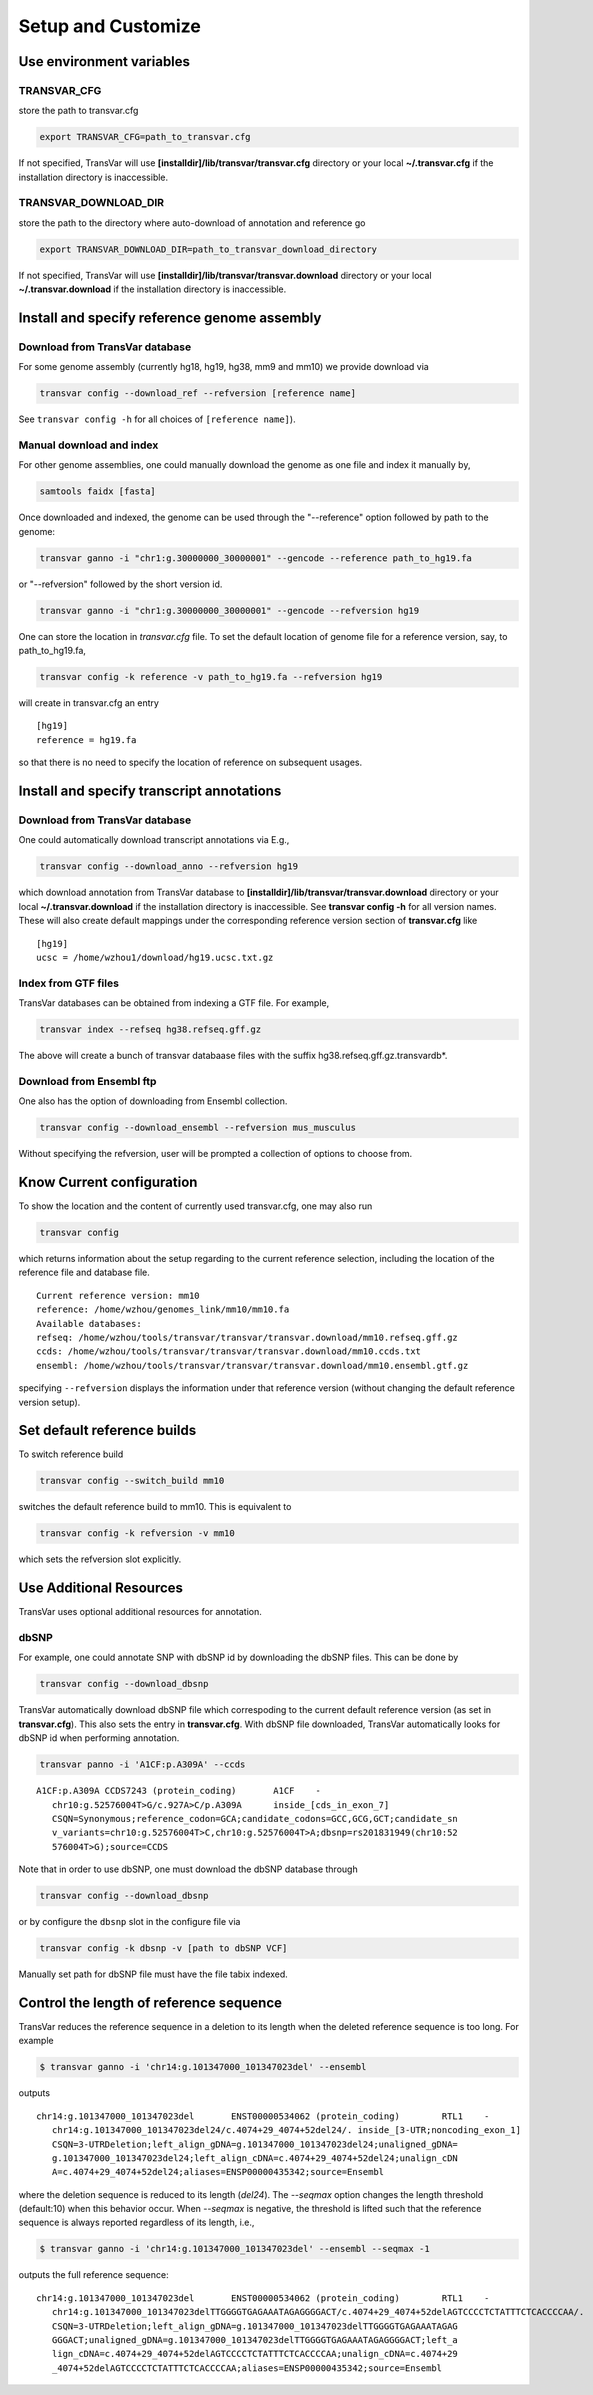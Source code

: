 ********************
Setup and Customize
********************

Use environment variables
#############################

TRANSVAR_CFG
^^^^^^^^^^^^^^

store the path to transvar.cfg

.. code:: bash

   export TRANSVAR_CFG=path_to_transvar.cfg

If not specified, TransVar will use **[installdir]/lib/transvar/transvar.cfg** directory or your local **~/.transvar.cfg** if the installation directory is inaccessible.

TRANSVAR_DOWNLOAD_DIR
^^^^^^^^^^^^^^^^^^^^^^^^

store the path to the directory where auto-download of annotation and reference go

.. code:: bash

   export TRANSVAR_DOWNLOAD_DIR=path_to_transvar_download_directory

If not specified, TransVar will use **[installdir]/lib/transvar/transvar.download** directory or your local **~/.transvar.download** if the installation directory is inaccessible.

Install and specify reference genome assembly
###############################################

Download from TransVar database
^^^^^^^^^^^^^^^^^^^^^^^^^^^^^^^^

For some genome assembly (currently hg18, hg19, hg38, mm9 and mm10) we provide download via

.. code:: bash

   transvar config --download_ref --refversion [reference name]

See ``transvar config -h`` for all choices of ``[reference name]``).

Manual download and index
^^^^^^^^^^^^^^^^^^^^^^^^^^

For other genome assemblies, one could manually download the genome as one file and index it manually by, 

.. code:: bash

   samtools faidx [fasta]

Once downloaded and indexed, the genome can be used through the "--reference" option followed by path to the genome:

.. code:: bash

  transvar ganno -i "chr1:g.30000000_30000001" --gencode --reference path_to_hg19.fa

or "--refversion" followed by the short version id.

.. code:: bash

  transvar ganno -i "chr1:g.30000000_30000001" --gencode --refversion hg19

One can store the location in `transvar.cfg` file. To set the default location of genome file for a reference version, say, to path_to_hg19.fa,

.. code:: bash

   transvar config -k reference -v path_to_hg19.fa --refversion hg19

will create in transvar.cfg an entry

::
   
   [hg19]
   reference = hg19.fa

so that there is no need to specify the location of reference on subsequent usages.

Install and specify transcript annotations
############################################

Download from TransVar database
^^^^^^^^^^^^^^^^^^^^^^^^^^^^^^^^^

One could automatically download transcript annotations via E.g., 

.. code:: bash

   transvar config --download_anno --refversion hg19

which download annotation from TransVar database to **[installdir]/lib/transvar/transvar.download** directory or your local **~/.transvar.download** if the installation directory is inaccessible. See **transvar config -h** for all version names.
These will also create default mappings under the corresponding reference version section of **transvar.cfg** like

::
   
   [hg19]
   ucsc = /home/wzhou1/download/hg19.ucsc.txt.gz

Index from GTF files
^^^^^^^^^^^^^^^^^^^^^

TransVar databases can be obtained from indexing a GTF file. For example,

.. code:: bash

   transvar index --refseq hg38.refseq.gff.gz

The above will create a bunch of transvar databaase files with the suffix hg38.refseq.gff.gz.transvardb*. 


Download from Ensembl ftp
^^^^^^^^^^^^^^^^^^^^^^^^^^

One also has the option of downloading from Ensembl collection.

.. code:: bash

   transvar config --download_ensembl --refversion mus_musculus

Without specifying the refversion, user will be prompted a collection of options to choose from.

Know Current configuration
###########################

To show the location and the content of currently used transvar.cfg, one may also run

.. code:: bash

   transvar config

which returns information about the setup regarding to the current reference selection, including the location of the reference file and database file.

::
   
   Current reference version: mm10
   reference: /home/wzhou/genomes_link/mm10/mm10.fa
   Available databases:
   refseq: /home/wzhou/tools/transvar/transvar/transvar.download/mm10.refseq.gff.gz
   ccds: /home/wzhou/tools/transvar/transvar/transvar.download/mm10.ccds.txt
   ensembl: /home/wzhou/tools/transvar/transvar/transvar.download/mm10.ensembl.gtf.gz

specifying ``--refversion`` displays the information under that reference version (without changing the default reference version setup).

Set default reference builds
################################

To switch reference build

.. code:: bash

    transvar config --switch_build mm10

switches the default reference build to mm10. This is equivalent to

.. code:: bash

    transvar config -k refversion -v mm10

which sets the refversion slot explicitly.

Use Additional Resources
##################################

TransVar uses optional additional resources for annotation.

dbSNP
^^^^^^^

For example, one could annotate SNP with dbSNP id by downloading the dbSNP files.
This can be done by

.. code:: bash

   transvar config --download_dbsnp

TransVar automatically download dbSNP file which correspoding to the current default reference version (as set in **transvar.cfg**). This also sets the entry in **transvar.cfg**.
With dbSNP file downloaded, TransVar automatically looks for dbSNP id when performing annotation.

.. code:: bash

   transvar panno -i 'A1CF:p.A309A' --ccds

::

   A1CF:p.A309A	CCDS7243 (protein_coding)	A1CF	-
      chr10:g.52576004T>G/c.927A>C/p.A309A	inside_[cds_in_exon_7]
      CSQN=Synonymous;reference_codon=GCA;candidate_codons=GCC,GCG,GCT;candidate_sn
      v_variants=chr10:g.52576004T>C,chr10:g.52576004T>A;dbsnp=rs201831949(chr10:52
      576004T>G);source=CCDS

Note that in order to use dbSNP, one must download the dbSNP database through

.. code:: bash

   transvar config --download_dbsnp

or by configure the ``dbsnp`` slot in the configure file via

.. code:: bash

   transvar config -k dbsnp -v [path to dbSNP VCF]

Manually set path for dbSNP file must have the file tabix indexed.

Control the length of reference sequence
##########################################

TransVar reduces the reference sequence in a deletion to its length when the deleted reference sequence is too long. For example

.. code:: bash

   $ transvar ganno -i 'chr14:g.101347000_101347023del' --ensembl

outputs

::

   chr14:g.101347000_101347023del	ENST00000534062 (protein_coding)	RTL1	-
      chr14:g.101347000_101347023del24/c.4074+29_4074+52del24/.	inside_[3-UTR;noncoding_exon_1]
      CSQN=3-UTRDeletion;left_align_gDNA=g.101347000_101347023del24;unaligned_gDNA=
      g.101347000_101347023del24;left_align_cDNA=c.4074+29_4074+52del24;unalign_cDN
      A=c.4074+29_4074+52del24;aliases=ENSP00000435342;source=Ensembl

where the deletion sequence is reduced to its length (`del24`). The `--seqmax` option changes the length threshold (default:10) when this behavior occur. When `--seqmax` is negative, the threshold is lifted such that the reference sequence is always reported regardless of its length, i.e.,

.. code:: bash

   $ transvar ganno -i 'chr14:g.101347000_101347023del' --ensembl --seqmax -1

outputs the full reference sequence:

::

   chr14:g.101347000_101347023del	ENST00000534062 (protein_coding)	RTL1	-
      chr14:g.101347000_101347023delTTGGGGTGAGAAATAGAGGGGACT/c.4074+29_4074+52delAGTCCCCTCTATTTCTCACCCCAA/.	inside_[3-UTR;noncoding_exon_1]
      CSQN=3-UTRDeletion;left_align_gDNA=g.101347000_101347023delTTGGGGTGAGAAATAGAG
      GGGACT;unaligned_gDNA=g.101347000_101347023delTTGGGGTGAGAAATAGAGGGGACT;left_a
      lign_cDNA=c.4074+29_4074+52delAGTCCCCTCTATTTCTCACCCCAA;unalign_cDNA=c.4074+29
      _4074+52delAGTCCCCTCTATTTCTCACCCCAA;aliases=ENSP00000435342;source=Ensembl


